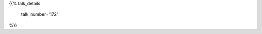 .. title: 172
.. slug: talk-172
.. date: 2019-10-19 23:41:13 UTC+04:00
.. type: text
.. template: talk.tmpl



{{% talk_details

    talk_number='172'

%}}
